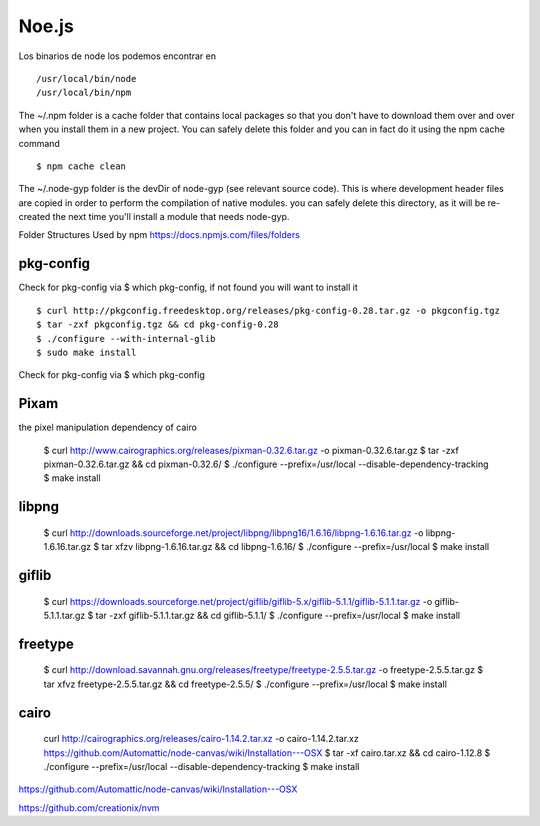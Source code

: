 Noe.js
======

Los binarios de node los podemos encontrar en ::

    /usr/local/bin/node
    /usr/local/bin/npm



The ~/.npm folder is a cache folder that contains local packages so that you don't have to download them over and over when you install them in a new project. You can safely delete this folder and you can in fact do it using the npm cache command ::

    $ npm cache clean

The ~/.node-gyp folder is the devDir of node-gyp (see relevant source code). This is where development header files are copied in order to perform the compilation of native modules. you can safely delete this directory, as it will be re-created the next time you'll install a module that needs node-gyp.


Folder Structures Used by npm https://docs.npmjs.com/files/folders



pkg-config
----------

Check for pkg-config via $ which pkg-config, if not found you will want to install it ::

    $ curl http://pkgconfig.freedesktop.org/releases/pkg-config-0.28.tar.gz -o pkgconfig.tgz
    $ tar -zxf pkgconfig.tgz && cd pkg-config-0.28
    $ ./configure --with-internal-glib
    $ sudo make install

Check for pkg-config via $ which pkg-config


Pixam
-----

the pixel manipulation dependency of cairo

    $ curl http://www.cairographics.org/releases/pixman-0.32.6.tar.gz -o pixman-0.32.6.tar.gz
    $ tar -zxf pixman-0.32.6.tar.gz && cd pixman-0.32.6/
    $ ./configure --prefix=/usr/local --disable-dependency-tracking
    $ make install

libpng
------
    $ curl http://downloads.sourceforge.net/project/libpng/libpng16/1.6.16/libpng-1.6.16.tar.gz -o libpng-1.6.16.tar.gz
    $ tar xfzv libpng-1.6.16.tar.gz && cd libpng-1.6.16/
    $ ./configure --prefix=/usr/local
    $ make install

giflib
------

    $ curl https://downloads.sourceforge.net/project/giflib/giflib-5.x/giflib-5.1.1/giflib-5.1.1.tar.gz -o giflib-5.1.1.tar.gz
    $ tar -zxf giflib-5.1.1.tar.gz && cd giflib-5.1.1/
    $ ./configure --prefix=/usr/local
    $ make install

freetype
--------

    $ curl http://download.savannah.gnu.org/releases/freetype/freetype-2.5.5.tar.gz -o freetype-2.5.5.tar.gz
    $ tar xfvz freetype-2.5.5.tar.gz && cd freetype-2.5.5/
    $ ./configure --prefix=/usr/local
    $ make install


cairo
-----

    curl http://cairographics.org/releases/cairo-1.14.2.tar.xz -o cairo-1.14.2.tar.xz
    https://github.com/Automattic/node-canvas/wiki/Installation---OSX
    $ tar -xf cairo.tar.xz && cd cairo-1.12.8
    $ ./configure --prefix=/usr/local --disable-dependency-tracking
    $ make install

https://github.com/Automattic/node-canvas/wiki/Installation---OSX

https://github.com/creationix/nvm

